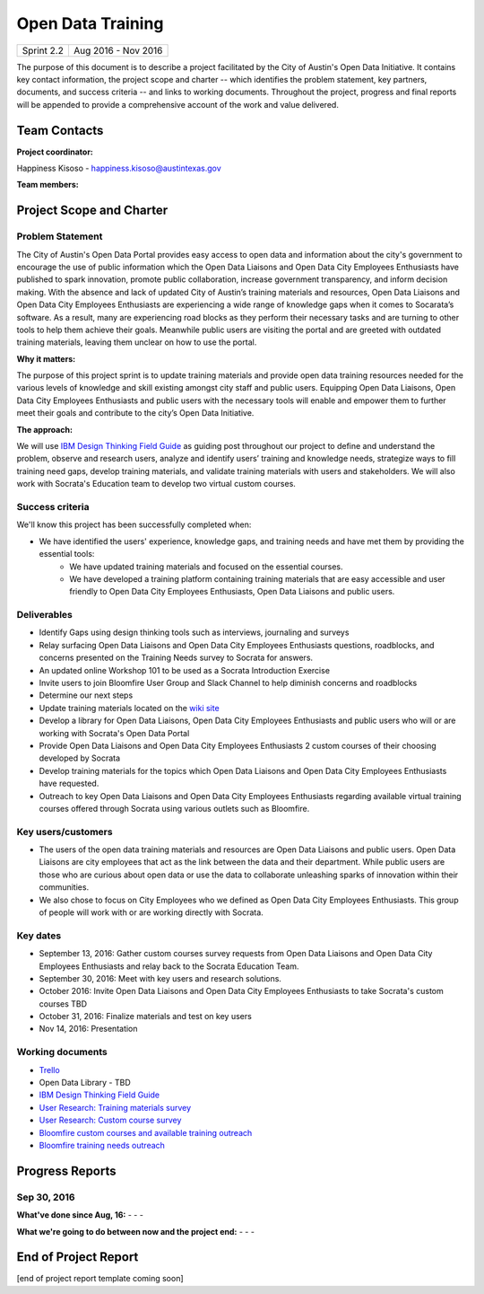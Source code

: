 ==============================================
Open Data Training
==============================================

+------------+----------------------------+
| Sprint 2.2 | Aug 2016 - Nov 2016        |
+------------+----------------------------+

.. AUTHOR INSTRUCTIONS: Replace the [placeholder text] with the name of your project.

The purpose of this document is to describe a project facilitated by the City of Austin's Open Data Initiative. It contains key contact information, the project scope and charter -- which identifies the problem statement, key partners, documents, and success criteria -- and links to working documents. Throughout the project, progress and final reports will be appended to provide a comprehensive account of the work and value delivered.


Team Contacts
==============================================

**Project coordinator:**

Happiness Kisoso - happiness.kisoso@austintexas.gov

**Team members:**

.. raw:: html

	<iframe class="airtable-embed" src="https://airtable.com/embed/shrBXL6oQwLptO9sN?backgroundColor=gray" frameborder="0" onmousewheel="" width="100%" height="250" style="background: transparent; border: 1px solid #ccc;"></iframe>
	<hr/>


Project Scope and Charter
==============================================


Problem Statement
----------------------------------------------
The City of Austin's Open Data Portal provides easy access to open data and information about the city's government to encourage the use of public information which the Open Data Liaisons and Open Data City Employees Enthusiasts have published to spark innovation, promote public collaboration, increase government transparency, and inform decision making. With the absence and lack of updated City of Austin’s training materials and resources, Open Data Liaisons and Open Data City Employees Enthusiasts are experiencing a wide range of knowledge gaps when it comes to Socarata’s software. As a result, many are experiencing road blocks as they perform their necessary tasks and are turning to other tools to help them achieve their goals. Meanwhile public users are visiting the portal and are greeted with outdated training materials, leaving them unclear on how to use the portal.


**Why it matters:**

The purpose of this project sprint is to update training materials and provide open data training resources needed for the various levels of knowledge and skill existing amongst city staff and public users. Equipping Open Data Liaisons, Open Data City Employees Enthusiasts and public users with the necessary tools will enable and empower them to further meet their goals and contribute to the city’s Open Data Initiative.


**The approach:**

We will use `IBM Design Thinking Field Guide <http://www.ibm.com/design/thinking/>`_ as guiding post throughout our project to define and understand the problem, observe and research users, analyze and identify users’ training and knowledge needs, strategize ways to fill training need gaps, develop training materials, and validate training materials with users and stakeholders. We will also work with Socrata's Education team to develop two virtual custom courses.

Success criteria
----------------------------------------------

.. AUTHOR INSTRUCTIONS: When will we know we've successfully completed this project? Add brief, specific criteria here. Mention specific deliverables if needed. Use as many (or few) bullet points as you like.

We'll know this project has been successfully completed when:

- We have identified the users' experience, knowledge gaps, and training needs and have met them by providing the essential tools:
	- We have updated training materials and focused on the essential courses.
	- We have developed a training platform containing training materials that are easy accessible and user friendly to
	  Open Data City Employees Enthusiasts, Open Data Liaisons and public users.

Deliverables
----------------------------------------------

.. AUTHOR INSTRUCTIONS: What artifacts will be delivered by this project? Examples include specific documents, progress reports, feature sets, performance data, events, or presentations. Use as many (or few) bullet points as you like.

- Identify Gaps using design thinking tools such as interviews, journaling and surveys
- Relay surfacing Open Data Liaisons and Open Data City Employees Enthusiasts questions, roadblocks, and concerns presented on the Training Needs survey to Socrata for answers.
- An updated online Workshop 101 to be used as a Socrata Introduction Exercise
- Invite users to join Bloomfire User Group and Slack Channel to help diminish concerns and roadblocks
- Determine our next steps
- Update training materials located on the `wiki site <https://atxdataportal.wikispaces.com/>`_
- Develop a library for Open Data Liaisons, Open Data City Employees Enthusiasts and public users who will or are working with Socrata's Open Data Portal
- Provide Open Data Liaisons and Open Data City Employees Enthusiasts 2 custom courses of their choosing developed by Socrata
- Develop training materials for the topics which Open Data Liaisons and Open Data City Employees Enthusiasts have requested.
- Outreach to key Open Data Liaisons and Open Data City Employees Enthusiasts regarding available virtual training courses offered through Socrata using various outlets such as Bloomfire.

Key users/customers
----------------------------------------------

.. AUTHOR INSTRUCTIONS: What types of users/people will be most affected by this project? This helps readers understand your project's target audience. Use as many (or few) bullet points as you like.
- The users of the open data training materials and resources are Open Data Liaisons and public users. Open Data Liaisons are city employees that act as the link between the data and their department. While public users are those who are curious about open data or use the data to collaborate unleashing sparks of innovation within their communities.

- We also chose to focus on City Employees who we defined as Open Data City Employees Enthusiasts. This group of people will work with or are working directly with Socrata.

Key dates
----------------------------------------------

.. AUTHOR INSTRUCTIONS: What dates are important? Ideas for key dates include progress report due dates, target milestone dates, end of project report due date. Use as many (or few) bullet points as you like.

- September 13, 2016: Gather custom courses survey requests from Open Data Liaisons and Open Data City Employees Enthusiasts and relay back to the Socrata Education Team.
- September 30, 2016: Meet with key users and research solutions.
- October 2016: Invite Open Data Liaisons and Open Data City Employees Enthusiasts to take Socrata's custom courses TBD
- October 31, 2016: Finalize materials and test on key users
- Nov 14, 2016: Presentation

Working documents
----------------------------------------------

.. AUTHOR INSTRUCTIONS: Where does your documentation live? Link to meeting minutes, draft docs, etc from github, google docs, or wherever here. Test the links to make sure they're readable for anyone who clicks. Use as many (or few) bullet points as you like.

- `Trello <https://trello.com/b/mLGnONfw/open-data-training-and-resources-team/>`_
-  Open Data Library - TBD
- `IBM Design Thinking Field Guide <http://www.ibm.com/design/thinking/>`_
- `User Research: Training materials survey <https://opendata.typeform.com/to/k6L1M2>`_
- `User Research: Custom course survey <https://opendata.typeform.com/to/TlNHnH>`_
- `Bloomfire custom courses and available training outreach <https://opendata.bloomfire.com/posts/1240173-socrata-educational-custom-courses-offer-training-resources-in-september>`_
- `Bloomfire training needs outreach <https://opendata.bloomfire.com/posts/1239986-training-needs-and-materials-survey>`_
.. raw:: html

	<hr/>

Progress Reports
==============================================

.. AUTHOR INSTRUCTIONS: Start with the date for each progress report. Copy the template that's located [here] and paste it underneath the date header. Fill in that template to complete your report. Repeat for as many progress reports as needed.

Sep 30, 2016
----------------------------------------------

**What've done since Aug, 16:**
-
- 
- 


**What we're going to do between now and the project end:**
- 
- 
- 

.. raw:: html

	<hr/>


End of Project Report
==============================================

.. AUTHOR INSTRUCTIONS: Copy the final report template that's located [here] and paste it underneath this header.  Fill in that template to complete your report. High five, your documentation is complete! Many thanks!

[end of project report template coming soon]
